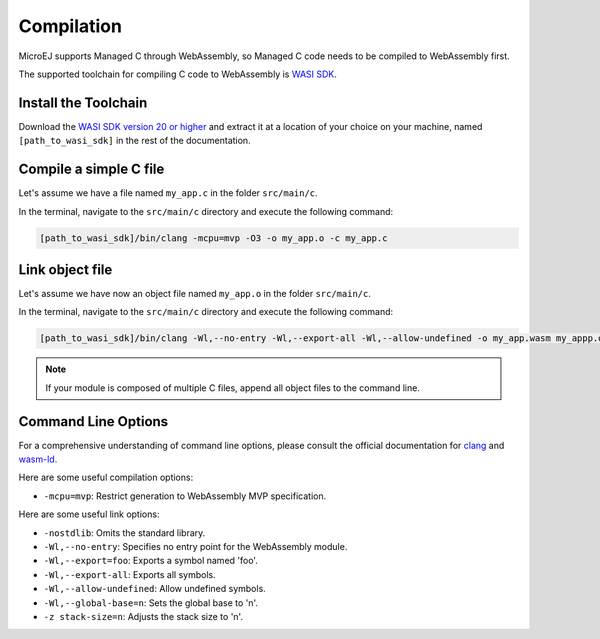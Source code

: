 .. _managedc.compilation:

Compilation
===========

MicroEJ supports Managed C through WebAssembly, so Managed C code needs to be compiled to WebAssembly first. 

The supported toolchain for compiling C code to WebAssembly is `WASI SDK <https://github.com/WebAssembly/wasi-sdk/>`__.

Install the Toolchain
---------------------

Download the `WASI SDK version 20 or higher <https://github.com/WebAssembly/wasi-sdk/releases>`__ and extract it at a location of your choice on your machine, named ``[path_to_wasi_sdk]`` in the rest of the documentation.

Compile a simple C file
-----------------------

Let's assume we have a file named ``my_app.c`` in the folder ``src/main/c``.

In the terminal, navigate to the ``src/main/c`` directory and execute the following command:

.. code:: console

    [path_to_wasi_sdk]/bin/clang -mcpu=mvp -O3 -o my_app.o -c my_app.c

.. _managedc.compilation.command_line_options:

Link object file
----------------

Let's assume we have now an object file named ``my_app.o`` in the folder ``src/main/c``.

In the terminal, navigate to the ``src/main/c`` directory and execute the following command:

.. code:: console

    [path_to_wasi_sdk]/bin/clang -Wl,--no-entry -Wl,--export-all -Wl,--allow-undefined -o my_app.wasm my_appp.o

.. note::
    
    If your module is composed of multiple C files, append all object files to the command line.
.. _managedc.link.command_line_options:

Command Line Options
--------------------

For a comprehensive understanding of command line options, please consult the official documentation for `clang <https://clang.llvm.org/docs/ClangCommandLineReference.html>`_ and `wasm-ld <https://lld.llvm.org/WebAssembly.html>`_. 

Here are some useful compilation options:

* ``-mcpu=mvp``: Restrict generation to WebAssembly MVP specification.

Here are some useful link options:

* ``-nostdlib``: Omits the standard library.
* ``-Wl,--no-entry``: Specifies no entry point for the WebAssembly module.
* ``-Wl,--export=foo``: Exports a symbol named 'foo'.
* ``-Wl,--export-all``: Exports all symbols.
* ``-Wl,--allow-undefined``: Allow undefined symbols.
* ``-Wl,--global-base=n``: Sets the global base to 'n'.
* ``-z stack-size=n``: Adjusts the stack size to 'n'.

..
   | Copyright 2023-2024, MicroEJ Corp. Content in this space is free 
   for read and redistribute. Except if otherwise stated, modification 
   is subject to MicroEJ Corp prior approval.
   | MicroEJ is a trademark of MicroEJ Corp. All other trademarks and 
   copyrights are the property of their respective owners.
